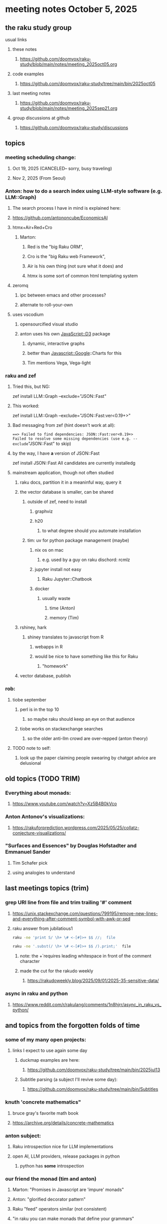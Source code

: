 * meeting notes October 5, 2025
** the raku study group
**** usual links
***** these notes
****** https://github.com/doomvox/raku-study/blob/main/notes/meeting_2025oct05.org 

***** code examples
****** https://github.com/doomvox/raku-study/tree/main/bin/2025oct05

***** last meeting notes
****** https://github.com/doomvox/raku-study/blob/main/notes/meeting_2025sep21.org 

***** group discussions at github
****** https://github.com/doomvox/raku-study/discussions 

** topics
*** meeting scheduling change:
**** Oct 19, 2025  (CANCELED-- sorry, busy traveling)
**** Nov 2, 2025   (From Seoul)

*** Anton: how to do a search index using LLM-style software (e.g. LLM::Graph)
**** The search process I have in mind is explained here: 
**** https://github.com/antononcube/EconomicsAI
**** htmx+Air+Red+Cro
***** Marton:
****** Red is the "big Raku ORM",
****** Cro is the "big Raku web Framework", 
****** Air is his own thing (not sure what it does) and 
****** htmx is some sort of common html templating system

**** zeromq 
***** ipc between emacs and other processes?
***** alternate to roll-your-own

**** uses vscodium 
***** opensourcified visual studio
***** anton uses his own JavaScript::D3 package 
****** dynamic, interactive graphs
****** better than Javascript::Google::Charts for this
****** Tim mentions Vega, Vega-light

*** raku and zef
**** Tried this, but NG:
zef install LLM::Graph --exclude="JSON::Fast"

**** This worked:
zef install LLM::Graph --exclude="JSON::Fast:ver<0.19+>"

**** Bad messaging from zef (hint doesn't work at all):
===> Failed to find dependencies: JSON::Fast:ver<0.19+>
Failed to resolve some missing dependencies (use e.g. --exclude="JSON::Fast" to skip)

**** by the way, I have *a* version of JSON::Fast
zef install JSON::Fast
All candidates are currently installedg

**** mainstream application, though not often studied
***** raku docs, partition it in a meaninful way, query it
***** the vector database is smaller, can be shared
****** outside of zef, need to install
******* graphviz
******* h20
******** to what degree should you automate installation
****** tim: uv for python package management (maybe)
******* nix os on mac
******** e.g. used by a guy on raku dischord: rcmlz
******* jupyter install not easy
******** Raku Jupyter::Chatbook
******* docker
******** usually waste
********* time (Anton)
********* memory (Tim)
***** rshiney, hark 
****** shiney translates to javascript from R
******* webapps in R
******* would be nice to have something like this for Raku
******** "homework"

***** vector database, publish

*** rob:
**** tiobe september
***** perl is in the top 10
****** so maybe raku should keep an eye on that audience
***** tiobe works on stackexchange searches
****** so the older anti-llm crowd are over-repped (anton theory)
**** TODO note to self:
***** look up the paper claiming people swearing by chatgpt advice are delusional



** old topics (TODO TRIM)

*** Everything about monads: 
**** https://www.youtube.com/watch?v=Xz5B4B0kVco
*** Anton Antonov's visualizations:
**** https://rakuforprediction.wordpress.com/2025/05/25/collatz-conjecture-visualizations/



*** "Surfaces and Essences" by Douglas Hofstadter and Emmanuel Sander
**** Tim Schafer pick
**** using analogies to understand


** last meetings topics (trim)

*** grep URI line from file and trim trailing '#' comment
**** https://unix.stackexchange.com/questions/799195/remove-new-lines-and-everything-after-comment-symbol-with-awk-or-sed
**** raku answer from jubilatious1 
#+BEGIN_SRC sh
 raku -ne 'print S/ \h+ \# <-[#]>+ $$ //;  file
#+END_SRC 
#+BEGIN_SRC sh
 raku -ne '.subst(/ \h+ \# <-[#]>+ $$ /).print;'  file
#+END_SRC 
***** note: the \h+ requires leading whitespace in front of the comment character
***** made the cut for the rakudo weekly
****** https://rakudoweekly.blog/2025/09/01/2025-35-sensitive-data/

*** async in raku and python
**** https://www.reddit.com/r/rakulang/comments/1n8hjrr/async_in_raku_vs_python/

** and topics from the forgotten folds of time
*** some of my many open projects:
**** links I expect to use again some day
****** duckmap examples are here:
******* https://github.com/doomvox/raku-study/tree/main/bin/2025jul13
****** Subtitle parsing (a subject I'll revive some day):
******* https://github.com/doomvox/raku-study/tree/main/bin/Subtitles


*** knuth 'concrete mathematics"
**** bruce gray's favorite math book
**** https://archive.org/details/concrete-mathematics

*** anton subject:
**** Raku introspection nice for LLM implementations
**** open AI, LLM providers, release packages in python
***** python has *some* introspection

*** our friend the monad (tim and anton)
**** Marton: "Promises in Javascript are 'impure' monads" 
**** Anton: "glorified decorator pattern"
**** Raku "feed" operators similar (not consistent)
**** "in raku you can make monads that define your grammars"
**** Everything about monads: 
***** https://www.youtube.com/watch?v=Xz5B4B0kVco

*** "is item" trait
**** https://raku-advent.blog/2024/12/25/day-25-raku-2024-review/
***** The is item trait can be used on @ and % sigilled parameters 
****** positional or associative is acceptable in dispatch if it is presented as an item
****** just a "tie-breaker": should always also a dispatch candidate that accepts when not itemized
#+BEGIN_SRC raku
multi sub foo(@a)         { say "array" }
multi sub foo(@a is item) { say "item"  }
foo  [1,2,3];  # array
foo $[1,2,3];  # item
#+END_SRC 
****** Q: what is this for, really?
******* things that are "itemized" don't iterate, e.g. $(1,2,3) vs (1,2,3)

** follow-up
*** next time
**** before starting meeting, warm-up on "advanced" screen sharing
**** increase the font size in emacs

*** TODO doc problems
**** https://docs.raku.org/routine/duckmap
**** Rat?  Not Numeric?
**** Why changed data with changed code?
**** Possibly, better examples?

*** TODO start a people file already 
**** farley
***** apogee == matt dowdy
***** librasteve == steve rowe
***** jubilatious1 == william michels
***** util == bruce gray
***** 2colours == Marton Polgar  (with accented 'a' s)
***** doom == doomvox == tailorpaul == joseph brenner == me
***** antonov == anton antonov


** announcements 
*** next meetings
**** Oct  5, 2025
**** Oct 19, 2025  (CANCELED-- sorry, busy traveling)
**** Nov 2, 2025   (From Seoul)
**** Nov 16, 2025
**** Dec 7, 2025 (three week gap, to get past thanksgiving weekend)
**** Dec 21, 2025
**** Jan  4, 2025
**** Jan  18, 2025
